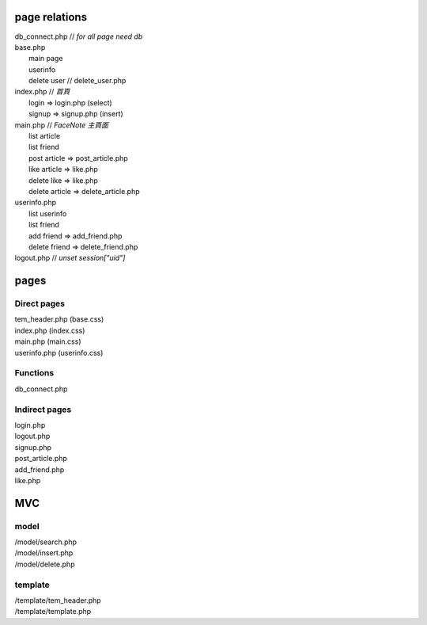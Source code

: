 ==============
page relations
==============
| db_connect.php // *for all page need db*
| base.php 
|  main page
|  userinfo
|  delete user // delete_user.php

| index.php    // *首頁*
|  login => login.php (select)
|  signup => signup.php (insert)
| main.php     // *FaceNote 主頁面*
|  list article
|  list friend
|  post article => post_article.php
|  like article => like.php
|  delete like => like.php
|  delete article => delete_article.php
| userinfo.php 
|  list userinfo 
|  list friend
|  add friend => add_friend.php
|  delete friend => delete_friend.php
| logout.php   // *unset session["uid"]*

=====
pages
=====
Direct pages
------------
| tem_header.php (base.css)
| index.php (index.css)
| main.php (main.css)
| userinfo.php (userinfo.css)

Functions
---------
| db_connect.php

Indirect pages
--------------
| login.php
| logout.php
| signup.php
| post_article.php
| add_friend.php
| like.php

===
MVC
===
model
-----
| /model/search.php
| /model/insert.php
| /model/delete.php

template
--------
| /template/tem_header.php
| /template/template.php
